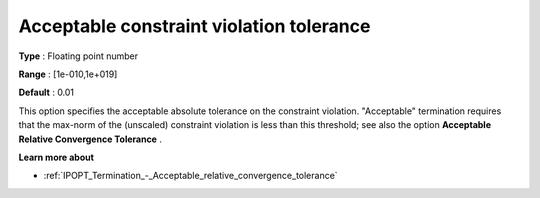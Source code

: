 

.. _IPOPT_Termination_-_Acceptable_constraint_violation_tolerance:


Acceptable constraint violation tolerance
=========================================



**Type** :	Floating point number	

**Range** :	[1e-010,1e+019]	

**Default** :	0.01	



This option specifies the acceptable absolute tolerance on the constraint violation. "Acceptable" termination requires that the max-norm of the (unscaled) constraint violation is less than this threshold; see also the option **Acceptable Relative Convergence Tolerance** .



**Learn more about** 

*	:ref:`IPOPT_Termination_-_Acceptable_relative_convergence_tolerance` 
